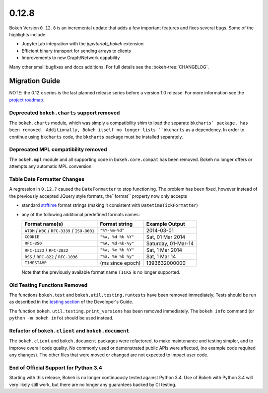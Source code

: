 0.12.8
======

Bokeh Version ``0.12.8`` is an incremental update that adds a few important
features and fixes several bugs. Some of the highlights include:

* JupyterLab integration with the `jupyterlab_bokeh` extension
* Efficient binary transport for sending arrays to clients
* Improvements to new Graph/Network capability

Many other small bugfixes and docs additions. For full details see the
:bokeh-tree:`CHANGELOG`.

Migration Guide
---------------

NOTE: the 0.12.x series is the last planned release series before a version
1.0 release. For more information see the `project roadmap`_.

Deprecated ``bokeh.charts`` support removed
~~~~~~~~~~~~~~~~~~~~~~~~~~~~~~~~~~~~~~~~~~~

The ``bokeh.charts`` module, which was simply a compatibility shim to load the
separate ``bkcharts` package, has been removed. Additionally, Bokeh itself no
longer lists ``bkcharts`` as a dependency. In order to continue using
``bkcharts`` code, the ``bkcharts`` package must be installed separately.

Deprecated MPL compatibility removed
~~~~~~~~~~~~~~~~~~~~~~~~~~~~~~~~~~~~

The ``bokeh.mpl`` module and all supporting code in ``bokeh.core.compat`` has
been removed. Bokeh no longer offers or attempts any automatic MPL conversion.

Table Date Formatter Changes
~~~~~~~~~~~~~~~~~~~~~~~~~~~~

A regression in ``0.12.7`` caused the ``DateFormatter`` to stop functioning.
The problem has been fixed, however instead of the previously accepted JQuery
style formats, the``format`` property now only accepts

* standard `strftime`_ format strings (making it consistent with
  ``DatetimeTickFormatter``)
* any of the following additional predefined formats names:

  ================================================ ================== ===================
  Format name(s)                                   Format string      Example Output
  ================================================ ================== ===================
  ``ATOM`` / ``W3C`` / ``RFC-3339`` / ``ISO-8601`` ``"%Y-%m-%d"``     2014-03-01
  ``COOKIE``                                       ``"%a, %d %b %Y"`` Sat, 01 Mar 2014
  ``RFC-850``                                      ``"%A, %d-%b-%y"`` Saturday, 01-Mar-14
  ``RFC-1123`` / ``RFC-2822``                      ``"%a, %e %b %Y"`` Sat, 1 Mar 2014
  ``RSS`` / ``RFC-822`` / ``RFC-1036``             ``"%a, %e %b %y"`` Sat, 1 Mar 14
  ``TIMESTAMP``                                    (ms since epoch)   1393632000000
  ================================================ ================== ===================

  Note that the previously available format name ``TICKS`` is no longer
  supported.

Old Testing Functions Removed
~~~~~~~~~~~~~~~~~~~~~~~~~~~~~

The functions ``bokeh.test`` and ``bokeh.util.testing.runtests`` have been
removed immediately. Tests should be run as described in the `testing section`_
of the Developer's Guide.

The function ``bokeh.util.testing.print_versions`` has been removed
immediately. The ``bokeh info`` command (or ``python -m bokeh info``) should be
used instead.

Refactor of ``bokeh.client`` and ``bokeh.document``
~~~~~~~~~~~~~~~~~~~~~~~~~~~~~~~~~~~~~~~~~~~~~~~~~~~

The ``bokeh.client`` and ``bokeh.document`` packages were refactored, to make
maintenance and testing simpler, and to improve overall code quality. No
commonly used or demonstrated public APIs were affected, (no example code
required any changes). The other files that were moved or changed are not
expected to impact user code.

End of Official Support for Python 3.4
~~~~~~~~~~~~~~~~~~~~~~~~~~~~~~~~~~~~~~

Starting with this release, Bokeh is no longer continuously tested against
Python 3.4. Use of Bokeh with Python 3.4 will very likely still work, but
there are no longer any guarantees backed by CI testing.

.. _project roadmap: https://bokehplots.com/pages/roadmap.html
.. _strftime: http://man7.org/linux/man-pages/man3/strftime.3.html
.. _testing section: http://bokeh.pydata.org/en/latest/docs/dev_guide/testing.html
